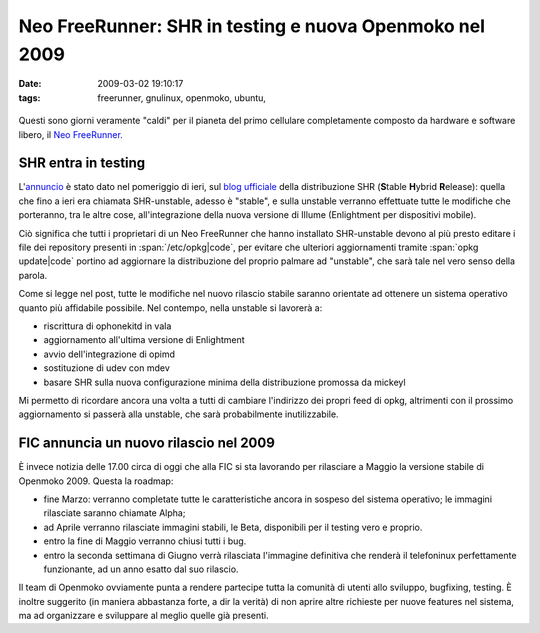 Neo FreeRunner: SHR in testing e nuova Openmoko nel 2009
========================================================

:date: 2009-03-02 19:10:17
:tags: freerunner, gnulinux, openmoko, ubuntu,


.. figure:: {filename}/images/2821406019_8bfcc8b2b2.jpg
   :alt: http://www.flickr.com/photos/ksyz/2821406019

Questi sono giorni veramente "caldi" per il pianeta del primo cellulare
completamente composto da hardware e software libero, il `Neo FreeRunner`_.

.. _Neo FreeRunner: http://wiki.openmoko.org/wiki/Neo_FreeRunner/it

SHR entra in testing
--------------------

L'`annuncio`_ è stato dato nel pomeriggio di ieri, sul `blog ufficiale`_ 
della distribuzione SHR (**S**\ table **H**\ ybrid **R**\ elease): 
quella che fino a ieri era chiamata SHR-unstable, adesso è "stable", 
e sulla unstable verranno effettuate tutte le modifiche che porteranno, 
tra le altre cose, all'integrazione della nuova versione di Illume 
(Enlightment per dispositivi mobile).

.. _annuncio: http://blog.shr-project.org/2009/03/time-for-testing.html
.. _blog ufficiale: http://blog.shr-project.org

Ciò significa che tutti i proprietari di un Neo FreeRunner che hanno
installato SHR-unstable devono al più presto editare i file dei
repository presenti in :span:`/etc/opkg|code`, per evitare che ulteriori
aggiornamenti tramite :span:`opkg update|code` portino ad aggiornare la
distribuzione del proprio palmare ad "unstable", che sarà tale nel vero
senso della parola.

Come si legge nel post, tutte le modifiche nel nuovo rilascio stabile
saranno orientate ad ottenere un sistema operativo quanto più affidabile
possibile. Nel contempo, nella unstable si lavorerà a:

-  riscrittura di ophonekitd in vala
-  aggiornamento all'ultima versione di Enlightment
-  avvio dell'integrazione di opimd
-  sostituzione di udev con mdev
-  basare SHR sulla nuova configurazione minima della distribuzione
   promossa da mickeyl

Mi permetto di ricordare ancora una volta a tutti di cambiare
l'indirizzo dei propri feed di opkg, altrimenti con il prossimo
aggiornamento si passerà alla unstable, che sarà probabilmente
inutilizzabile.

FIC annuncia un nuovo rilascio nel 2009
---------------------------------------

È invece notizia delle 17.00 circa di oggi che alla FIC si sta lavorando
per rilasciare a Maggio la versione stabile di Openmoko 2009. Questa la
roadmap:

-  fine Marzo: verranno completate tutte le caratteristiche ancora in
   sospeso del sistema operativo; le immagini rilasciate saranno
   chiamate Alpha;

-  ad Aprile verranno rilasciate immagini stabili, le Beta, disponibili
   per il testing vero e proprio.

-  entro la fine di Maggio verranno chiusi tutti i bug.

-  entro la seconda settimana di Giugno verrà rilasciata l'immagine
   definitiva che renderà il telefoninux perfettamente funzionante, ad
   un anno esatto dal suo rilascio.

Il team di Openmoko ovviamente punta a rendere partecipe tutta la
comunità di utenti allo sviluppo, bugfixing, testing. È inoltre
suggerito (in maniera abbastanza forte, a dir la verità) di non aprire
altre richieste per nuove features nel sistema, ma ad organizzare e
sviluppare al meglio quelle già presenti.
